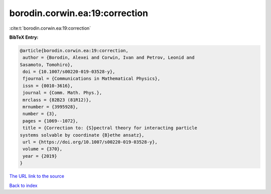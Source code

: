 borodin.corwin.ea:19:correction
===============================

:cite:t:`borodin.corwin.ea:19:correction`

**BibTeX Entry:**

.. code-block:: bibtex

   @article{borodin.corwin.ea:19:correction,
    author = {Borodin, Alexei and Corwin, Ivan and Petrov, Leonid and
   Sasamoto, Tomohiro},
    doi = {10.1007/s00220-019-03528-y},
    fjournal = {Communications in Mathematical Physics},
    issn = {0010-3616},
    journal = {Comm. Math. Phys.},
    mrclass = {82B23 (81R12)},
    mrnumber = {3995928},
    number = {3},
    pages = {1069--1072},
    title = {Correction to: {S}pectral theory for interacting particle
   systems solvable by coordinate {B}ethe ansatz},
    url = {https://doi.org/10.1007/s00220-019-03528-y},
    volume = {370},
    year = {2019}
   }
`The URL link to the source <ttps://doi.org/10.1007/s00220-019-03528-y}>`_


`Back to index <../By-Cite-Keys.html>`_
